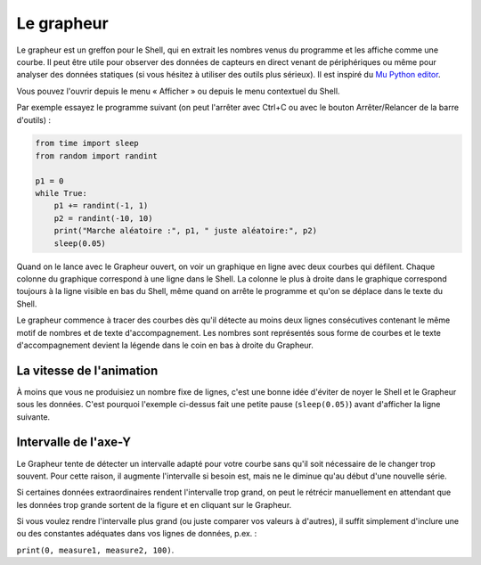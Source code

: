 Le grapheur
===========

Le grapheur est un greffon pour le Shell, qui en extrait les nombres venus
du programme et les affiche comme une courbe. Il peut être utile pour
observer des données de capteurs en direct venant de périphériques ou même pour analyser
des données statiques (si vous hésitez à utiliser des outils plus sérieux). Il est inspiré
du `Mu Python editor <https://codewith.mu/>`__. 

Vous pouvez l'ouvrir depuis le menu « Afficher » ou depuis le menu contextuel du Shell.

Par exemple essayez le programme suivant (on peut l'arrêter avec Ctrl+C ou
avec le bouton Arrêter/Relancer de la barre d'outils) :

.. code::

	from time import sleep
	from random import randint
	
	p1 = 0
	while True:
	    p1 += randint(-1, 1)
	    p2 = randint(-10, 10)
	    print("Marche aléatoire :", p1, " juste aléatoire:", p2)
	    sleep(0.05)


Quand on le lance avec le Grapheur ouvert, on voir un graphique en ligne avec deux courbes qui défilent.
Chaque colonne du graphique correspond à une ligne dans le Shell.
La colonne le plus à droite dans le graphique correspond toujours à la ligne visible en bas du Shell,
même quand on arrête le programme et qu'on se déplace dans le texte du Shell.

Le grapheur commence à tracer des courbes dès qu'il détecte au moins deux lignes consécutives contenant le même motif
de nombres et de texte d'accompagnement. Les nombres sont représentés sous forme de courbes et le texte d'accompagnement
devient la légende dans le coin en bas à droite du Grapheur.


La vitesse de l'animation
-------------------------

À moins que vous ne produisiez un nombre fixe de lignes, c'est une bonne idée d'éviter de noyer
le Shell et le Grapheur sous les données. C'est pourquoi l'exemple ci-dessus
fait une petite pause (``sleep(0.05)``) avant d'afficher la ligne suivante.


Intervalle de l'axe-Y
---------------------

Le Grapheur tente de détecter un intervalle adapté pour votre courbe sans qu'il soit
nécessaire de le changer trop souvent. Pour cette raison, il augmente l'intervalle si besoin est, mais ne
le diminue qu'au début d'une nouvelle série.

Si certaines données extraordinaires rendent l'intervalle trop grand, on peut le rétrécir manuellement
en attendant que les données trop grande sortent de la figure et en cliquant sur le Grapheur.

Si vous voulez rendre l'intervalle plus grand (ou juste comparer vos valeurs à d'autres),
il suffit simplement d'inclure une ou des constantes adéquates dans vos lignes de données, p.ex. :

``print(0, measure1, measure2, 100)``.
